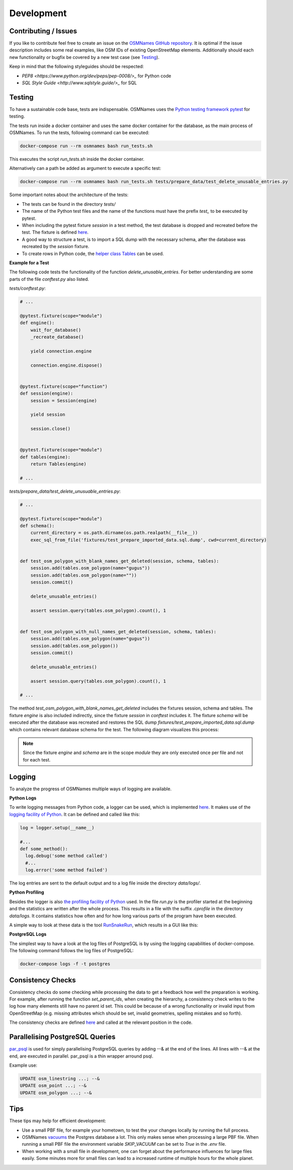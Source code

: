 ===========
Development
===========


Contributing / Issues
*********************
If you like to contribute feel free to create an issue on the `OSMNames GitHub
repository <https://github.com/OSMNames/OSMNames/issues>`_. It is optimal if the
issue description includes some real examples, like OSM IDs of existing
OpenStreetMap elements. Additionally should each new functionality or bugfix
be covered by a new test case (see `Testing`_).

Keep in mind that the following styleguides should be respected:

* `PEP8 <https://www.python.org/dev/peps/pep-0008/>_` for Python code
* `SQL Style Guide <http://www.sqlstyle.guide/>_` for SQL


Testing
*******
To have a sustainable code base, tests are indispensable. OSMNames uses the
`Python testing framework pytest <https://docs.pytest.org/en/latest/>`_ for
testing.

The tests run inside a docker container and uses the same docker container for
the database, as the main process of OSMNames. To run the tests, following
command can be executed:

.. code-block:: bash

  docker-compose run --rm osmnames bash run_tests.sh

This executes the script `run_tests.sh` inside the docker container.

Alternatively can a path be added as argument to execute a specific test:

.. code-block:: bash

  docker-compose run --rm osmnames bash run_tests.sh tests/prepare_data/test_delete_unusable_entries.py


Some important notes about the architecture of the tests:

* The tests can be found in the directory `tests/`

* The name of the Python test files and the name of the functions must have the
  prefix `test_` to be executed by pytest.

* When including the pytest fixture `session` in a test method, the test
  database is dropped and recreated before the test. The fixture is defined
  `here <https://github.com/OSMNames/OSMNames/blob/master/tests/conftest.py>`_.

* A good way to structure a test, is to import a SQL dump with the necessary
  schema, after the database was recreated by the `session` fixture.

* To create rows in Python code, the `helper class Tables
  <https://github.com/OSMNames/OSMNames/blob/master/osmnames/database/tables.py>`_
  can be used.


**Example for a Test**

The following code tests the functionality of the function
`delete_unusable_entries`. For better understanding are some parts of the file
`conftest.py` also listed.

`tests/conftest.py`:

.. code-block:: python

  # ...

  @pytest.fixture(scope="module")
  def engine():
      wait_for_database()
      _recreate_database()

      yield connection.engine

      connection.engine.dispose()


  @pytest.fixture(scope="function")
  def session(engine):
      session = Session(engine)

      yield session

      session.close()


  @pytest.fixture(scope="module")
  def tables(engine):
      return Tables(engine)

  # ...


`tests/prepare_data/test_delete_unusuable_entries.py`:

.. code-block:: python

  # ...

  @pytest.fixture(scope="module")
  def schema():
      current_directory = os.path.dirname(os.path.realpath(__file__))
      exec_sql_from_file('fixtures/test_prepare_imported_data.sql.dump', cwd=current_directory)


  def test_osm_polygon_with_blank_names_get_deleted(session, schema, tables):
      session.add(tables.osm_polygon(name="gugus"))
      session.add(tables.osm_polygon(name=""))
      session.commit()

      delete_unusable_entries()

      assert session.query(tables.osm_polygon).count(), 1


  def test_osm_polygon_with_null_names_get_deleted(session, schema, tables):
      session.add(tables.osm_polygon(name="gugus"))
      session.add(tables.osm_polygon())
      session.commit()

      delete_unusable_entries()

      assert session.query(tables.osm_polygon).count(), 1

  # ...


The method `test_osm_polygon_with_blank_names_get_deleted` includes the
fixtures session, schema and tables. The fixture `engine` is also included
indirectly, since the fixture `session` in `conftest` includes it. The fixture
`schema` will be executed after the database was recreated and restores the SQL
dump `fixtures/test_prepare_imported_data.sql.dump` which contains relevant
database schema for the test. The following diagram visualizes this process:

.. image:: static/bpmns/testing_example.png
   :alt: Testing Example
   :align: center
   :scale: 100%


.. note:: Since the fixture `engine` and `schema` are in the scope `module`
  they are only executed once per file and not for each test.


Logging
*******
To analyze the progress of OSMNames multiple ways of logging are available.

**Python Logs**

To write logging messages from Python code, a logger can be used, which is
implemented `here
<https://github.com/OSMNames/OSMNames/blob/master/osmnames/logger.py>`_. It
makes use of the `logging facility of Python
<https://docs.python.org/2/library/logging.html>`_. It can be defined and
called like this:

.. code-block:: python

  log = logger.setup(__name__)

  #...
  def some_method():
    log.debug('some method called')
    #...
    log.error('some method failed')


The log entries are sent to the default output and to a log file inside the
directory `data/logs/`.


**Python Profiling**

Besides the logger is also `the profiling facility of Python
<https://docs.python.org/2/library/profile.html>`_ used. In the file `run.py`
is the profiler started at the beginning and the statistics are written after
the whole process. This results in a file with the suffix `.cprofile` in the
directory `data/logs`. It contains statistics how often and for how long
various parts of the program have been executed.

A simple way to look at these data is the tool `RunSnakeRun
<http://www.vrplumber.com/programming/runsnakerun/>`_, which results in a GUI
like this:

.. image:: static/runsnake_example.png
   :alt: Example Output of RunSnakeRun
   :align: center
   :scale: 50%


**PostgreSQL Logs**

The simplest way to have a look at the log files of PostgreSQL is by using the
logging capabilities of docker-compose. The following command follows the log
files of PostgreSQL:

.. code-block:: bash

  docker-compose logs -f -t postgres



Consistency Checks
******************
Consistency checks do some checking while processing the data to get a feedback
how well the preparation is working. For example, after running the function
`set_parent_ids`, when creating the hierarchy, a consistency check writes to
the log how many elements still have no parent id set. This could be because of
a wrong functionality or invalid input from OpenStreetMap (e.g. missing
attributes which should be set, invalid geometries, spelling mistakes and so
forth).

The consistency checks are defined `here
<https://github.com/OSMNames/OSMNames/blob/master/osmnames/consistency_check.py>`_
and called at the relevant position in the code.



Parallelising PostgreSQL Queries
********************************

`par_psql <https://github.com/gbb/par_psql/>`_ is used for simply parallelising PostgreSQL queries by adding
--& at the end of the lines. All lines with --& at the end, are executed in
parallel. par_psql is a thin wrapper arround psql.

Example use:

.. code-block:: sql

    UPDATE osm_linestring ...; --&
    UPDATE osm_point ...; --&
    UPDATE osm_polygon ...; --&



Tips
*****
These tips may help for efficient development:

* Use a small PBF file, for example your hometown, to test the your changes
  locally by running the full process.

* OSMNames `vacuums
  <https://www.postgresql.org/docs/current/static/sql-vacuum.html>`_ the
  Postgres database a lot. This only makes sense when processing a large PBF
  file.  When running a small PBF file the environment variable `SKIP_VACUUM`
  can be set to `True` in the `.env` file.

* When working with a small file in development, one can forget about the
  performance influences for large files easily. Some minutes more for small
  files can lead to a increased runtime of multiple hours for the whole planet.
